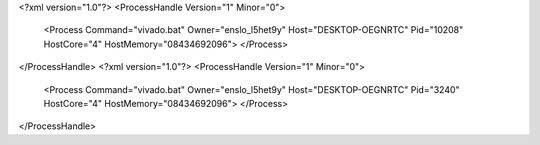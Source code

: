 <?xml version="1.0"?>
<ProcessHandle Version="1" Minor="0">
    <Process Command="vivado.bat" Owner="enslo_l5het9y" Host="DESKTOP-OEGNRTC" Pid="10208" HostCore="4" HostMemory="08434692096">
    </Process>
</ProcessHandle>
<?xml version="1.0"?>
<ProcessHandle Version="1" Minor="0">
    <Process Command="vivado.bat" Owner="enslo_l5het9y" Host="DESKTOP-OEGNRTC" Pid="3240" HostCore="4" HostMemory="08434692096">
    </Process>
</ProcessHandle>
